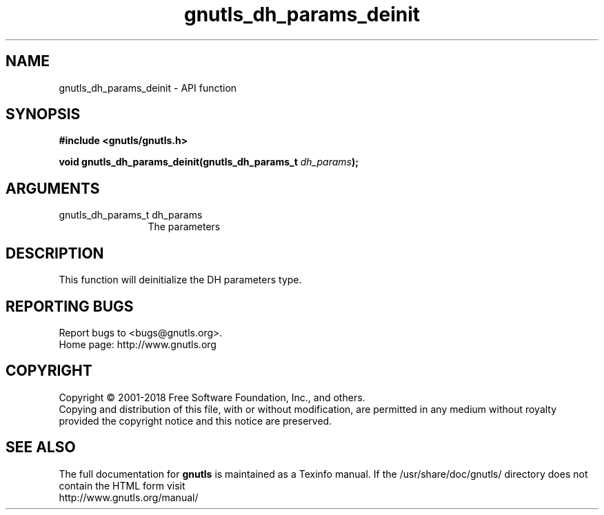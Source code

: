 .\" DO NOT MODIFY THIS FILE!  It was generated by gdoc.
.TH "gnutls_dh_params_deinit" 3 "3.6.5" "gnutls" "gnutls"
.SH NAME
gnutls_dh_params_deinit \- API function
.SH SYNOPSIS
.B #include <gnutls/gnutls.h>
.sp
.BI "void gnutls_dh_params_deinit(gnutls_dh_params_t " dh_params ");"
.SH ARGUMENTS
.IP "gnutls_dh_params_t dh_params" 12
The parameters
.SH "DESCRIPTION"
This function will deinitialize the DH parameters type.
.SH "REPORTING BUGS"
Report bugs to <bugs@gnutls.org>.
.br
Home page: http://www.gnutls.org

.SH COPYRIGHT
Copyright \(co 2001-2018 Free Software Foundation, Inc., and others.
.br
Copying and distribution of this file, with or without modification,
are permitted in any medium without royalty provided the copyright
notice and this notice are preserved.
.SH "SEE ALSO"
The full documentation for
.B gnutls
is maintained as a Texinfo manual.
If the /usr/share/doc/gnutls/
directory does not contain the HTML form visit
.B
.IP http://www.gnutls.org/manual/
.PP
